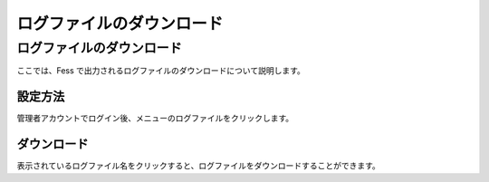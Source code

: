 ==========================
ログファイルのダウンロード
==========================

ログファイルのダウンロード
==========================

ここでは、Fess
で出力されるログファイルのダウンロードについて説明します。

設定方法
--------

管理者アカウントでログイン後、メニューのログファイルをクリックします。

|image0|

ダウンロード
------------

表示されているログファイル名をクリックすると、ログファイルをダウンロードすることができます。

.. |image0| image:: ../../../resources/images/ja/2.0/log-1.png
